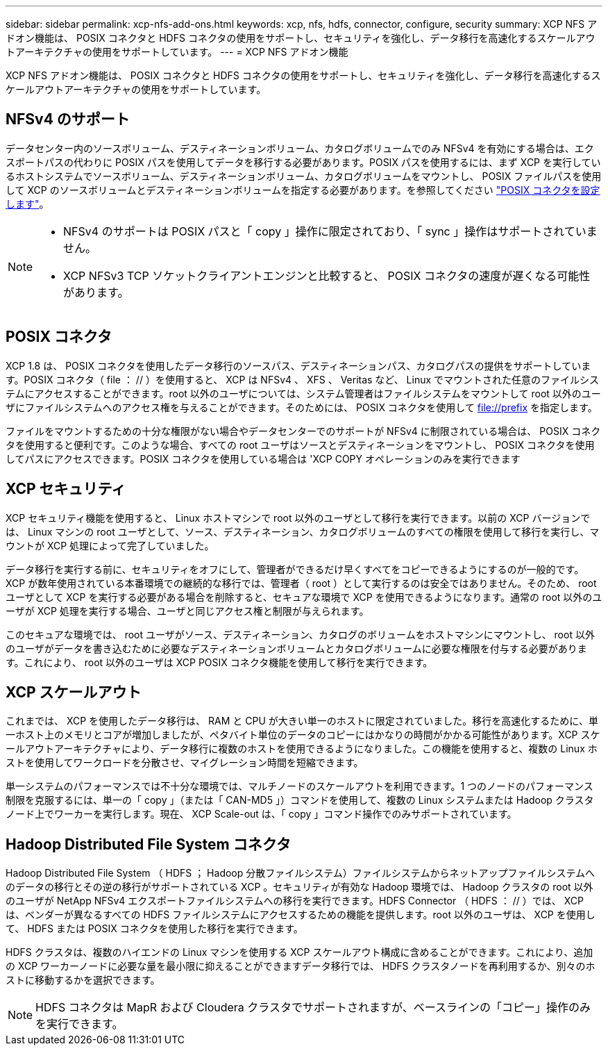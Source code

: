 ---
sidebar: sidebar 
permalink: xcp-nfs-add-ons.html 
keywords: xcp, nfs, hdfs, connector, configure, security 
summary: XCP NFS アドオン機能は、 POSIX コネクタと HDFS コネクタの使用をサポートし、セキュリティを強化し、データ移行を高速化するスケールアウトアーキテクチャの使用をサポートしています。 
---
= XCP NFS アドオン機能


[role="lead"]
XCP NFS アドオン機能は、 POSIX コネクタと HDFS コネクタの使用をサポートし、セキュリティを強化し、データ移行を高速化するスケールアウトアーキテクチャの使用をサポートしています。



== NFSv4 のサポート

データセンター内のソースボリューム、デスティネーションボリューム、カタログボリュームでのみ NFSv4 を有効にする場合は、エクスポートパスの代わりに POSIX パスを使用してデータを移行する必要があります。POSIX パスを使用するには、まず XCP を実行しているホストシステムでソースボリューム、デスティネーションボリューム、カタログボリュームをマウントし、 POSIX ファイルパスを使用して XCP のソースボリュームとデスティネーションボリュームを指定する必要があります。を参照してください link:xcp-configure-posix-connector-nfs.html["POSIX コネクタを設定します"]。

[NOTE]
====
* NFSv4 のサポートは POSIX パスと「 copy 」操作に限定されており、「 sync 」操作はサポートされていません。
* XCP NFSv3 TCP ソケットクライアントエンジンと比較すると、 POSIX コネクタの速度が遅くなる可能性があります。


====


== POSIX コネクタ

XCP 1.8 は、 POSIX コネクタを使用したデータ移行のソースパス、デスティネーションパス、カタログパスの提供をサポートしています。POSIX コネクタ（ file ： // ）を使用すると、 XCP は NFSv4 、 XFS 、 Veritas など、 Linux でマウントされた任意のファイルシステムにアクセスすることができます。root 以外のユーザについては、システム管理者はファイルシステムをマウントして root 以外のユーザにファイルシステムへのアクセス権を与えることができます。そのためには、 POSIX コネクタを使用して file://prefix を指定します。

ファイルをマウントするための十分な権限がない場合やデータセンターでのサポートが NFSv4 に制限されている場合は、 POSIX コネクタを使用すると便利です。このような場合、すべての root ユーザはソースとデスティネーションをマウントし、 POSIX コネクタを使用してパスにアクセスできます。POSIX コネクタを使用している場合は 'XCP COPY オペレーションのみを実行できます



== XCP セキュリティ

XCP セキュリティ機能を使用すると、 Linux ホストマシンで root 以外のユーザとして移行を実行できます。以前の XCP バージョンでは、 Linux マシンの root ユーザとして、ソース、デスティネーション、カタログボリュームのすべての権限を使用して移行を実行し、マウントが XCP 処理によって完了していました。

データ移行を実行する前に、セキュリティをオフにして、管理者ができるだけ早くすべてをコピーできるようにするのが一般的です。XCP が数年使用されている本番環境での継続的な移行では、管理者（ root ）として実行するのは安全ではありません。そのため、 root ユーザとして XCP を実行する必要がある場合を削除すると、セキュアな環境で XCP を使用できるようになります。通常の root 以外のユーザが XCP 処理を実行する場合、ユーザと同じアクセス権と制限が与えられます。

このセキュアな環境では、 root ユーザがソース、デスティネーション、カタログのボリュームをホストマシンにマウントし、 root 以外のユーザがデータを書き込むために必要なデスティネーションボリュームとカタログボリュームに必要な権限を付与する必要があります。これにより、 root 以外のユーザは XCP POSIX コネクタ機能を使用して移行を実行できます。



== XCP スケールアウト

これまでは、 XCP を使用したデータ移行は、 RAM と CPU が大きい単一のホストに限定されていました。移行を高速化するために、単一ホスト上のメモリとコアが増加しましたが、ペタバイト単位のデータのコピーにはかなりの時間がかかる可能性があります。XCP スケールアウトアーキテクチャにより、データ移行に複数のホストを使用できるようになりました。この機能を使用すると、複数の Linux ホストを使用してワークロードを分散させ、マイグレーション時間を短縮できます。

単一システムのパフォーマンスでは不十分な環境では、マルチノードのスケールアウトを利用できます。1 つのノードのパフォーマンス制限を克服するには、単一の「 copy 」（または「 CAN-MD5 」）コマンドを使用して、複数の Linux システムまたは Hadoop クラスタノード上でワーカーを実行します。現在、 XCP Scale-out は、「 copy 」コマンド操作でのみサポートされています。



== Hadoop Distributed File System コネクタ

Hadoop Distributed File System （ HDFS ； Hadoop 分散ファイルシステム）ファイルシステムからネットアップファイルシステムへのデータの移行とその逆の移行がサポートされている XCP 。セキュリティが有効な Hadoop 環境では、 Hadoop クラスタの root 以外のユーザが NetApp NFSv4 エクスポートファイルシステムへの移行を実行できます。HDFS Connector （ HDFS ： // ）では、 XCP は、ベンダーが異なるすべての HDFS ファイルシステムにアクセスするための機能を提供します。root 以外のユーザは、 XCP を使用して、 HDFS または POSIX コネクタを使用した移行を実行できます。

HDFS クラスタは、複数のハイエンドの Linux マシンを使用する XCP スケールアウト構成に含めることができます。これにより、追加の XCP ワーカーノードに必要な量を最小限に抑えることができますデータ移行では、 HDFS クラスタノードを再利用するか、別々のホストに移動するかを選択できます。


NOTE: HDFS コネクタは MapR および Cloudera クラスタでサポートされますが、ベースラインの「コピー」操作のみを実行できます。
